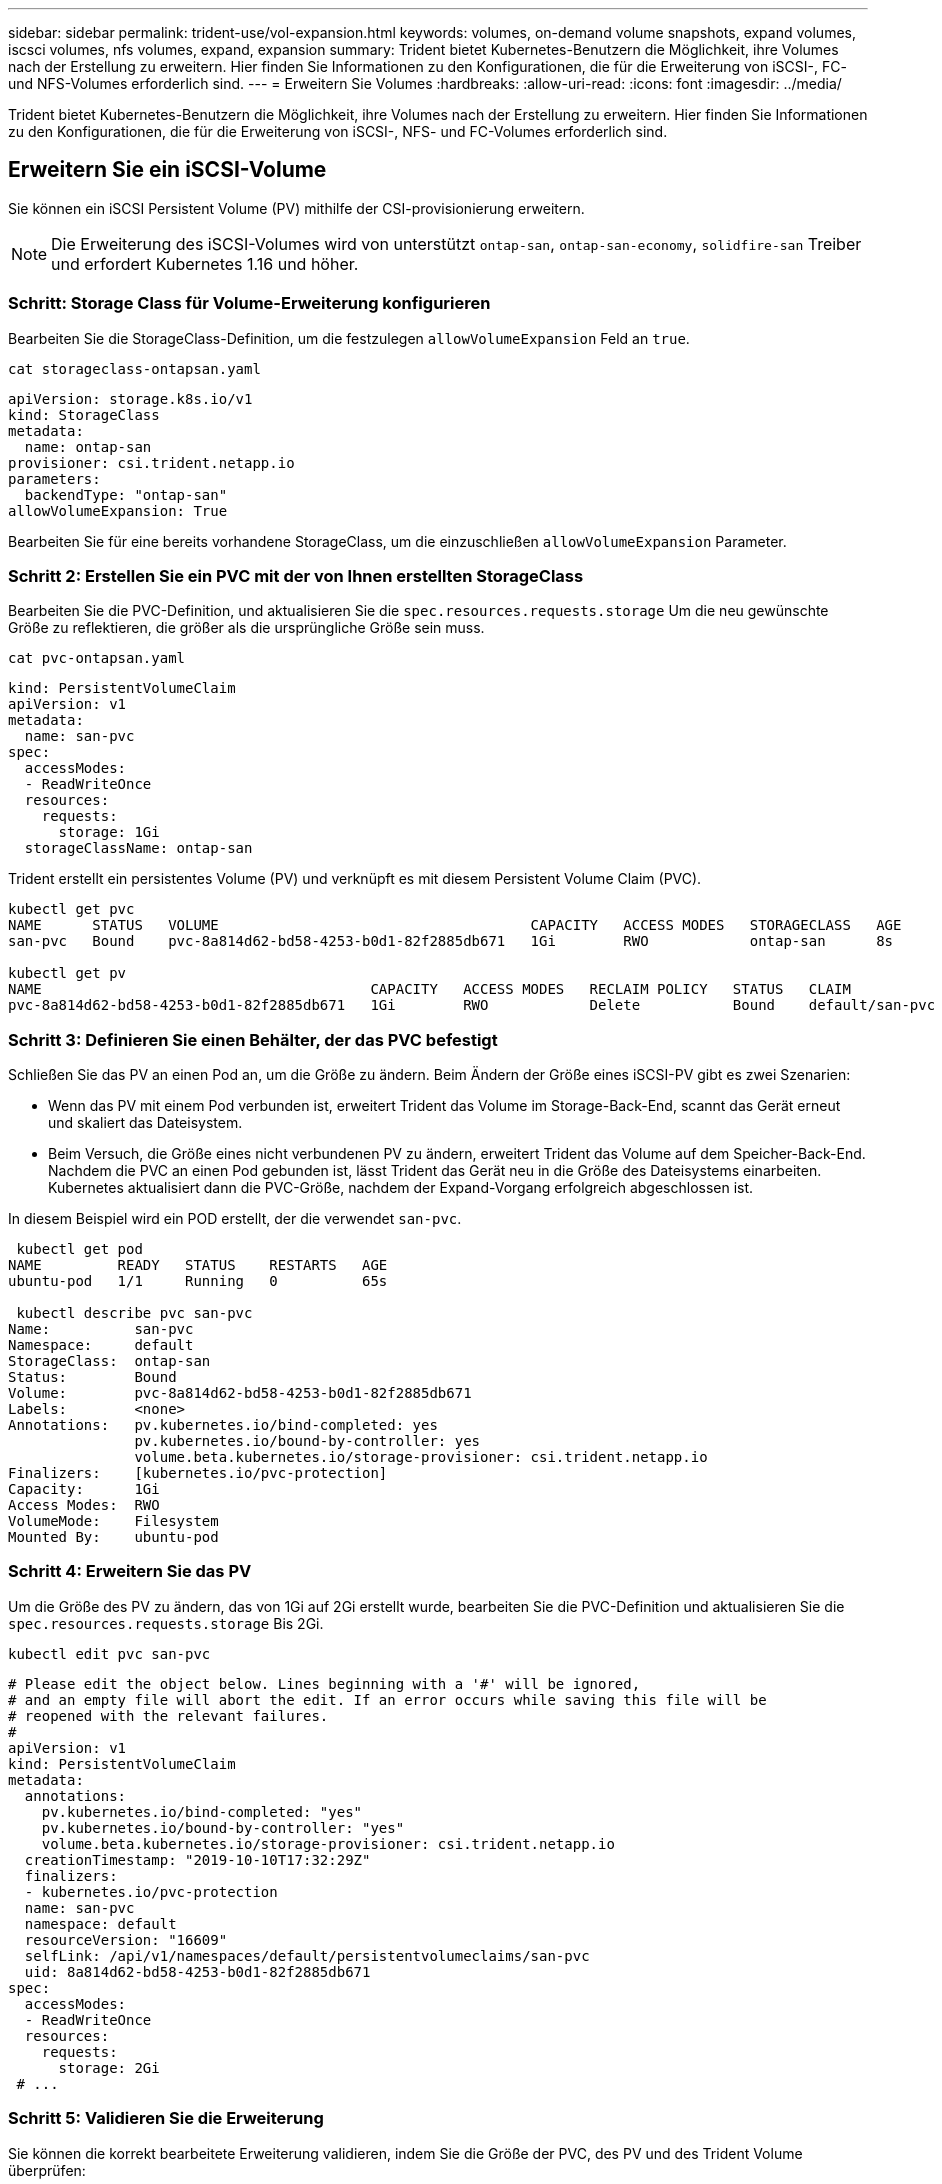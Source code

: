 ---
sidebar: sidebar 
permalink: trident-use/vol-expansion.html 
keywords: volumes, on-demand volume snapshots, expand volumes, iscsci volumes, nfs volumes, expand, expansion 
summary: Trident bietet Kubernetes-Benutzern die Möglichkeit, ihre Volumes nach der Erstellung zu erweitern. Hier finden Sie Informationen zu den Konfigurationen, die für die Erweiterung von iSCSI-, FC- und NFS-Volumes erforderlich sind. 
---
= Erweitern Sie Volumes
:hardbreaks:
:allow-uri-read: 
:icons: font
:imagesdir: ../media/


[role="lead"]
Trident bietet Kubernetes-Benutzern die Möglichkeit, ihre Volumes nach der Erstellung zu erweitern. Hier finden Sie Informationen zu den Konfigurationen, die für die Erweiterung von iSCSI-, NFS- und FC-Volumes erforderlich sind.



== Erweitern Sie ein iSCSI-Volume

Sie können ein iSCSI Persistent Volume (PV) mithilfe der CSI-provisionierung erweitern.


NOTE: Die Erweiterung des iSCSI-Volumes wird von unterstützt `ontap-san`, `ontap-san-economy`, `solidfire-san` Treiber und erfordert Kubernetes 1.16 und höher.



=== Schritt: Storage Class für Volume-Erweiterung konfigurieren

Bearbeiten Sie die StorageClass-Definition, um die festzulegen `allowVolumeExpansion` Feld an `true`.

[listing]
----
cat storageclass-ontapsan.yaml
----
[source, yaml]
----
apiVersion: storage.k8s.io/v1
kind: StorageClass
metadata:
  name: ontap-san
provisioner: csi.trident.netapp.io
parameters:
  backendType: "ontap-san"
allowVolumeExpansion: True
----
Bearbeiten Sie für eine bereits vorhandene StorageClass, um die einzuschließen `allowVolumeExpansion` Parameter.



=== Schritt 2: Erstellen Sie ein PVC mit der von Ihnen erstellten StorageClass

Bearbeiten Sie die PVC-Definition, und aktualisieren Sie die `spec.resources.requests.storage` Um die neu gewünschte Größe zu reflektieren, die größer als die ursprüngliche Größe sein muss.

[listing]
----
cat pvc-ontapsan.yaml
----
[source, yaml]
----
kind: PersistentVolumeClaim
apiVersion: v1
metadata:
  name: san-pvc
spec:
  accessModes:
  - ReadWriteOnce
  resources:
    requests:
      storage: 1Gi
  storageClassName: ontap-san
----
Trident erstellt ein persistentes Volume (PV) und verknüpft es mit diesem Persistent Volume Claim (PVC).

[listing]
----
kubectl get pvc
NAME      STATUS   VOLUME                                     CAPACITY   ACCESS MODES   STORAGECLASS   AGE
san-pvc   Bound    pvc-8a814d62-bd58-4253-b0d1-82f2885db671   1Gi        RWO            ontap-san      8s

kubectl get pv
NAME                                       CAPACITY   ACCESS MODES   RECLAIM POLICY   STATUS   CLAIM             STORAGECLASS   REASON   AGE
pvc-8a814d62-bd58-4253-b0d1-82f2885db671   1Gi        RWO            Delete           Bound    default/san-pvc   ontap-san               10s
----


=== Schritt 3: Definieren Sie einen Behälter, der das PVC befestigt

Schließen Sie das PV an einen Pod an, um die Größe zu ändern. Beim Ändern der Größe eines iSCSI-PV gibt es zwei Szenarien:

* Wenn das PV mit einem Pod verbunden ist, erweitert Trident das Volume im Storage-Back-End, scannt das Gerät erneut und skaliert das Dateisystem.
* Beim Versuch, die Größe eines nicht verbundenen PV zu ändern, erweitert Trident das Volume auf dem Speicher-Back-End. Nachdem die PVC an einen Pod gebunden ist, lässt Trident das Gerät neu in die Größe des Dateisystems einarbeiten. Kubernetes aktualisiert dann die PVC-Größe, nachdem der Expand-Vorgang erfolgreich abgeschlossen ist.


In diesem Beispiel wird ein POD erstellt, der die verwendet `san-pvc`.

[listing]
----
 kubectl get pod
NAME         READY   STATUS    RESTARTS   AGE
ubuntu-pod   1/1     Running   0          65s

 kubectl describe pvc san-pvc
Name:          san-pvc
Namespace:     default
StorageClass:  ontap-san
Status:        Bound
Volume:        pvc-8a814d62-bd58-4253-b0d1-82f2885db671
Labels:        <none>
Annotations:   pv.kubernetes.io/bind-completed: yes
               pv.kubernetes.io/bound-by-controller: yes
               volume.beta.kubernetes.io/storage-provisioner: csi.trident.netapp.io
Finalizers:    [kubernetes.io/pvc-protection]
Capacity:      1Gi
Access Modes:  RWO
VolumeMode:    Filesystem
Mounted By:    ubuntu-pod
----


=== Schritt 4: Erweitern Sie das PV

Um die Größe des PV zu ändern, das von 1Gi auf 2Gi erstellt wurde, bearbeiten Sie die PVC-Definition und aktualisieren Sie die `spec.resources.requests.storage` Bis 2Gi.

[listing]
----
kubectl edit pvc san-pvc
----
[source, yaml]
----
# Please edit the object below. Lines beginning with a '#' will be ignored,
# and an empty file will abort the edit. If an error occurs while saving this file will be
# reopened with the relevant failures.
#
apiVersion: v1
kind: PersistentVolumeClaim
metadata:
  annotations:
    pv.kubernetes.io/bind-completed: "yes"
    pv.kubernetes.io/bound-by-controller: "yes"
    volume.beta.kubernetes.io/storage-provisioner: csi.trident.netapp.io
  creationTimestamp: "2019-10-10T17:32:29Z"
  finalizers:
  - kubernetes.io/pvc-protection
  name: san-pvc
  namespace: default
  resourceVersion: "16609"
  selfLink: /api/v1/namespaces/default/persistentvolumeclaims/san-pvc
  uid: 8a814d62-bd58-4253-b0d1-82f2885db671
spec:
  accessModes:
  - ReadWriteOnce
  resources:
    requests:
      storage: 2Gi
 # ...
----


=== Schritt 5: Validieren Sie die Erweiterung

Sie können die korrekt bearbeitete Erweiterung validieren, indem Sie die Größe der PVC, des PV und des Trident Volume überprüfen:

[listing]
----
kubectl get pvc san-pvc
NAME      STATUS   VOLUME                                     CAPACITY   ACCESS MODES   STORAGECLASS   AGE
san-pvc   Bound    pvc-8a814d62-bd58-4253-b0d1-82f2885db671   2Gi        RWO            ontap-san      11m
kubectl get pv
NAME                                       CAPACITY   ACCESS MODES   RECLAIM POLICY   STATUS   CLAIM             STORAGECLASS   REASON   AGE
pvc-8a814d62-bd58-4253-b0d1-82f2885db671   2Gi        RWO            Delete           Bound    default/san-pvc   ontap-san               12m
tridentctl get volumes -n trident
+------------------------------------------+---------+---------------+----------+--------------------------------------+--------+---------+
|                   NAME                   |  SIZE   | STORAGE CLASS | PROTOCOL |             BACKEND UUID             | STATE  | MANAGED |
+------------------------------------------+---------+---------------+----------+--------------------------------------+--------+---------+
| pvc-8a814d62-bd58-4253-b0d1-82f2885db671 | 2.0 GiB | ontap-san     | block    | a9b7bfff-0505-4e31-b6c5-59f492e02d33 | online | true    |
+------------------------------------------+---------+---------------+----------+--------------------------------------+--------+---------+
----


== Erweitern Sie ein FC-Volume

Sie können ein FC Persistent Volume (PV) mit der CSI-provisionierung erweitern.


NOTE: FC-Volume-Erweiterung wird vom Treiber unterstützt `ontap-san` und erfordert Kubernetes 1.16 und höher.



=== Schritt: Storage Class für Volume-Erweiterung konfigurieren

Bearbeiten Sie die StorageClass-Definition, um die festzulegen `allowVolumeExpansion` Feld an `true`.

[listing]
----
cat storageclass-ontapsan.yaml
----
[source, yaml]
----
apiVersion: storage.k8s.io/v1
kind: StorageClass
metadata:
  name: ontap-san
provisioner: csi.trident.netapp.io
parameters:
  backendType: "ontap-san"
allowVolumeExpansion: True
----
Bearbeiten Sie für eine bereits vorhandene StorageClass, um die einzuschließen `allowVolumeExpansion` Parameter.



=== Schritt 2: Erstellen Sie ein PVC mit der von Ihnen erstellten StorageClass

Bearbeiten Sie die PVC-Definition, und aktualisieren Sie die `spec.resources.requests.storage` Um die neu gewünschte Größe zu reflektieren, die größer als die ursprüngliche Größe sein muss.

[listing]
----
cat pvc-ontapsan.yaml
----
[source, yaml]
----
kind: PersistentVolumeClaim
apiVersion: v1
metadata:
  name: san-pvc
spec:
  accessModes:
  - ReadWriteOnce
  resources:
    requests:
      storage: 1Gi
  storageClassName: ontap-san
----
Trident erstellt ein persistentes Volume (PV) und verknüpft es mit diesem Persistent Volume Claim (PVC).

[listing]
----
kubectl get pvc
NAME      STATUS   VOLUME                                     CAPACITY   ACCESS MODES   STORAGECLASS   AGE
san-pvc   Bound    pvc-8a814d62-bd58-4253-b0d1-82f2885db671   1Gi        RWO            ontap-san      8s

kubectl get pv
NAME                                       CAPACITY   ACCESS MODES   RECLAIM POLICY   STATUS   CLAIM             STORAGECLASS   REASON   AGE
pvc-8a814d62-bd58-4253-b0d1-82f2885db671   1Gi        RWO            Delete           Bound    default/san-pvc   ontap-san               10s
----


=== Schritt 3: Definieren Sie einen Behälter, der das PVC befestigt

Schließen Sie das PV an einen Pod an, um die Größe zu ändern. Beim Ändern der Größe eines FC-PV gibt es zwei Szenarien:

* Wenn das PV mit einem Pod verbunden ist, erweitert Trident das Volume im Storage-Back-End, scannt das Gerät erneut und skaliert das Dateisystem.
* Beim Versuch, die Größe eines nicht verbundenen PV zu ändern, erweitert Trident das Volume auf dem Speicher-Back-End. Nachdem die PVC an einen Pod gebunden ist, lässt Trident das Gerät neu in die Größe des Dateisystems einarbeiten. Kubernetes aktualisiert dann die PVC-Größe, nachdem der Expand-Vorgang erfolgreich abgeschlossen ist.


In diesem Beispiel wird ein POD erstellt, der die verwendet `san-pvc`.

[listing]
----
 kubectl get pod
NAME         READY   STATUS    RESTARTS   AGE
ubuntu-pod   1/1     Running   0          65s

 kubectl describe pvc san-pvc
Name:          san-pvc
Namespace:     default
StorageClass:  ontap-san
Status:        Bound
Volume:        pvc-8a814d62-bd58-4253-b0d1-82f2885db671
Labels:        <none>
Annotations:   pv.kubernetes.io/bind-completed: yes
               pv.kubernetes.io/bound-by-controller: yes
               volume.beta.kubernetes.io/storage-provisioner: csi.trident.netapp.io
Finalizers:    [kubernetes.io/pvc-protection]
Capacity:      1Gi
Access Modes:  RWO
VolumeMode:    Filesystem
Mounted By:    ubuntu-pod
----


=== Schritt 4: Erweitern Sie das PV

Um die Größe des PV zu ändern, das von 1Gi auf 2Gi erstellt wurde, bearbeiten Sie die PVC-Definition und aktualisieren Sie die `spec.resources.requests.storage` Bis 2Gi.

[listing]
----
kubectl edit pvc san-pvc
----
[source, yaml]
----
# Please edit the object below. Lines beginning with a '#' will be ignored,
# and an empty file will abort the edit. If an error occurs while saving this file will be
# reopened with the relevant failures.
#
apiVersion: v1
kind: PersistentVolumeClaim
metadata:
  annotations:
    pv.kubernetes.io/bind-completed: "yes"
    pv.kubernetes.io/bound-by-controller: "yes"
    volume.beta.kubernetes.io/storage-provisioner: csi.trident.netapp.io
  creationTimestamp: "2019-10-10T17:32:29Z"
  finalizers:
  - kubernetes.io/pvc-protection
  name: san-pvc
  namespace: default
  resourceVersion: "16609"
  selfLink: /api/v1/namespaces/default/persistentvolumeclaims/san-pvc
  uid: 8a814d62-bd58-4253-b0d1-82f2885db671
spec:
  accessModes:
  - ReadWriteOnce
  resources:
    requests:
      storage: 2Gi
 # ...
----


=== Schritt 5: Validieren Sie die Erweiterung

Sie können die korrekt bearbeitete Erweiterung validieren, indem Sie die Größe der PVC, des PV und des Trident Volume überprüfen:

[listing]
----
kubectl get pvc san-pvc
NAME      STATUS   VOLUME                                     CAPACITY   ACCESS MODES   STORAGECLASS   AGE
san-pvc   Bound    pvc-8a814d62-bd58-4253-b0d1-82f2885db671   2Gi        RWO            ontap-san      11m
kubectl get pv
NAME                                       CAPACITY   ACCESS MODES   RECLAIM POLICY   STATUS   CLAIM             STORAGECLASS   REASON   AGE
pvc-8a814d62-bd58-4253-b0d1-82f2885db671   2Gi        RWO            Delete           Bound    default/san-pvc   ontap-san               12m
tridentctl get volumes -n trident
+------------------------------------------+---------+---------------+----------+--------------------------------------+--------+---------+
|                   NAME                   |  SIZE   | STORAGE CLASS | PROTOCOL |             BACKEND UUID             | STATE  | MANAGED |
+------------------------------------------+---------+---------------+----------+--------------------------------------+--------+---------+
| pvc-8a814d62-bd58-4253-b0d1-82f2885db671 | 2.0 GiB | ontap-san     | block    | a9b7bfff-0505-4e31-b6c5-59f492e02d33 | online | true    |
+------------------------------------------+---------+---------------+----------+--------------------------------------+--------+---------+
----


== Erweitern Sie ein NFS-Volume

Trident unterstützt Volume-Erweiterung für NFS PVS, die auf, `ontap-nas-economy`, `ontap-nas-flexgroup`, `gcp-cvs` und `azure-netapp-files` Back-Ends bereitgestellt `ontap-nas` werden.



=== Schritt: Storage Class für Volume-Erweiterung konfigurieren

Um die Größe eines NFS PV zu ändern, muss der Administrator zunächst die Storage-Klasse konfigurieren, um die Volume-Erweiterung durch Einstellen der zu ermöglichen `allowVolumeExpansion` Feld an `true`:

[listing]
----
cat storageclass-ontapnas.yaml
----
[source, yaml]
----
apiVersion: storage.k8s.io/v1
kind: StorageClass
metadata:
  name: ontapnas
provisioner: csi.trident.netapp.io
parameters:
  backendType: ontap-nas
allowVolumeExpansion: true
----
Wenn Sie bereits eine Storage-Klasse ohne diese Option erstellt haben, können Sie die vorhandene Storage-Klasse einfach mit bearbeiten `kubectl edit storageclass` Um eine Volume-Erweiterung zu ermöglichen.



=== Schritt 2: Erstellen Sie ein PVC mit der von Ihnen erstellten StorageClass

[listing]
----
cat pvc-ontapnas.yaml
----
[source, yaml]
----
kind: PersistentVolumeClaim
apiVersion: v1
metadata:
  name: ontapnas20mb
spec:
  accessModes:
  - ReadWriteOnce
  resources:
    requests:
      storage: 20Mi
  storageClassName: ontapnas
----
Trident sollte für dieses PVC ein 20 MiB NFS PV erstellen:

[listing]
----
kubectl get pvc
NAME           STATUS   VOLUME                                     CAPACITY     ACCESS MODES   STORAGECLASS    AGE
ontapnas20mb   Bound    pvc-08f3d561-b199-11e9-8d9f-5254004dfdb7   20Mi         RWO            ontapnas        9s

kubectl get pv pvc-08f3d561-b199-11e9-8d9f-5254004dfdb7
NAME                                       CAPACITY   ACCESS MODES   RECLAIM POLICY   STATUS   CLAIM                  STORAGECLASS    REASON   AGE
pvc-08f3d561-b199-11e9-8d9f-5254004dfdb7   20Mi       RWO            Delete           Bound    default/ontapnas20mb   ontapnas                 2m42s
----


=== Schritt 3: Erweitern Sie das PV

Um die Größe des neu erstellten 20 MiB PV auf 1 GiB zu ändern, bearbeiten Sie den PVC und legen Sie fest  `spec.resources.requests.storage` bis 1 GiB:

[listing]
----
kubectl edit pvc ontapnas20mb
----
[source, yaml]
----
# Please edit the object below. Lines beginning with a '#' will be ignored,
# and an empty file will abort the edit. If an error occurs while saving this file will be
# reopened with the relevant failures.
#
apiVersion: v1
kind: PersistentVolumeClaim
metadata:
  annotations:
    pv.kubernetes.io/bind-completed: "yes"
    pv.kubernetes.io/bound-by-controller: "yes"
    volume.beta.kubernetes.io/storage-provisioner: csi.trident.netapp.io
  creationTimestamp: 2018-08-21T18:26:44Z
  finalizers:
  - kubernetes.io/pvc-protection
  name: ontapnas20mb
  namespace: default
  resourceVersion: "1958015"
  selfLink: /api/v1/namespaces/default/persistentvolumeclaims/ontapnas20mb
  uid: c1bd7fa5-a56f-11e8-b8d7-fa163e59eaab
spec:
  accessModes:
  - ReadWriteOnce
  resources:
    requests:
      storage: 1Gi
# ...
----


=== Schritt 4: Validieren Sie die Erweiterung

Sie können die Größe der korrekt bearbeiteten Größe validieren, indem Sie die Größe der PVC, des PV und des Trident Volume überprüfen:

[listing]
----
kubectl get pvc ontapnas20mb
NAME           STATUS   VOLUME                                     CAPACITY   ACCESS MODES   STORAGECLASS    AGE
ontapnas20mb   Bound    pvc-08f3d561-b199-11e9-8d9f-5254004dfdb7   1Gi        RWO            ontapnas        4m44s

kubectl get pv pvc-08f3d561-b199-11e9-8d9f-5254004dfdb7
NAME                                       CAPACITY   ACCESS MODES   RECLAIM POLICY   STATUS   CLAIM                  STORAGECLASS    REASON   AGE
pvc-08f3d561-b199-11e9-8d9f-5254004dfdb7   1Gi        RWO            Delete           Bound    default/ontapnas20mb   ontapnas                 5m35s

tridentctl get volume pvc-08f3d561-b199-11e9-8d9f-5254004dfdb7 -n trident
+------------------------------------------+---------+---------------+----------+--------------------------------------+--------+---------+
|                   NAME                   |  SIZE   | STORAGE CLASS | PROTOCOL |             BACKEND UUID             | STATE  | MANAGED |
+------------------------------------------+---------+---------------+----------+--------------------------------------+--------+---------+
| pvc-08f3d561-b199-11e9-8d9f-5254004dfdb7 | 1.0 GiB | ontapnas      | file     | c5a6f6a4-b052-423b-80d4-8fb491a14a22 | online | true    |
+------------------------------------------+---------+---------------+----------+--------------------------------------+--------+---------+
----